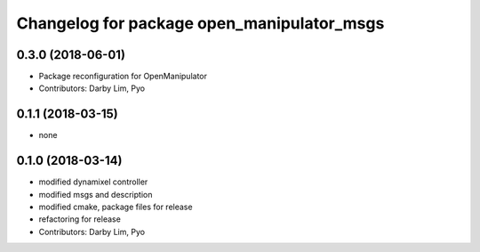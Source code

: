 ^^^^^^^^^^^^^^^^^^^^^^^^^^^^^^^^^^^^^^^^^^^
Changelog for package open_manipulator_msgs
^^^^^^^^^^^^^^^^^^^^^^^^^^^^^^^^^^^^^^^^^^^

0.3.0 (2018-06-01)
------------------
* Package reconfiguration for OpenManipulator
* Contributors: Darby Lim, Pyo

0.1.1 (2018-03-15)
------------------
* none

0.1.0 (2018-03-14)
------------------
* modified dynamixel controller
* modified msgs and description
* modified cmake, package files for release
* refactoring for release
* Contributors: Darby Lim, Pyo
